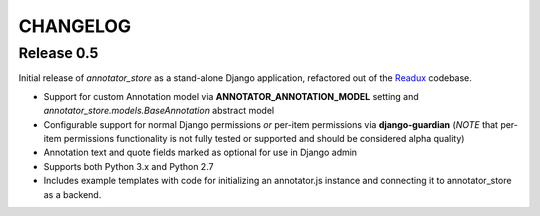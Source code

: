 .. _CHANGELOG:

CHANGELOG
=========

Release 0.5
-----------

Initial release of `annotator_store` as a stand-alone Django application,
refactored out of the `Readux <https://github.com/emory-libraries/readux>`_
codebase.

* Support for custom Annotation model via **ANNOTATOR_ANNOTATION_MODEL**
  setting and `annotator_store.models.BaseAnnotation` abstract model
* Configurable support for normal Django permissions *or* per-item
  permissions via **django-guardian** (*NOTE* that per-item permissions
  functionality is not fully tested or supported and should be
  considered alpha quality)
* Annotation text and quote fields marked as optional for use in Django admin
* Supports both Python 3.x and Python 2.7
* Includes example templates with code for initializing an annotator.js
  instance and connecting it to annotator_store as a backend.
